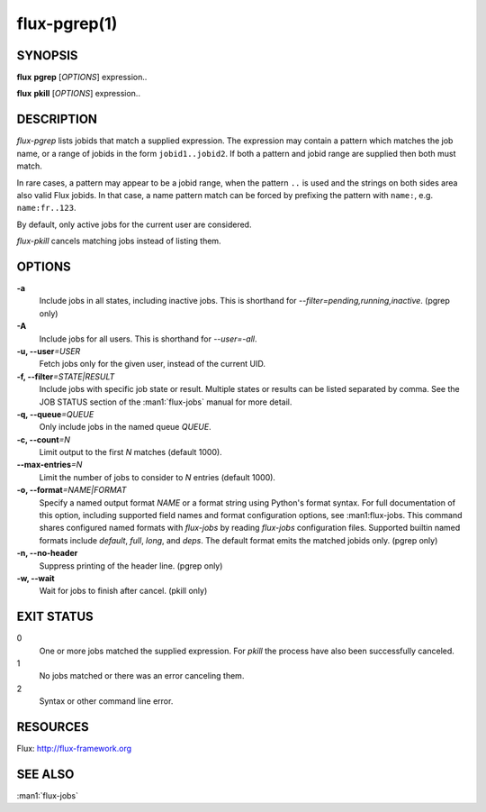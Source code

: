 .. flux-help-include: true
.. flux-help-section: jobs
.. flux-help-command: pgrep/pkill

==============
flux-pgrep(1)
==============


SYNOPSIS
========

**flux** **pgrep** [*OPTIONS*] expression..

**flux** **pkill** [*OPTIONS*] expression..

DESCRIPTION
===========

*flux-pgrep* lists jobids that match a supplied expression. The
expression may contain a pattern which matches the job name, or
a range of jobids in the form ``jobid1..jobid2``. If both a pattern
and jobid range are supplied then both must match.

In rare cases, a pattern may appear to be a jobid range, when the
pattern ``..`` is used and the strings on both sides area also valid
Flux jobids. In that case, a name pattern match can be forced by
prefixing the pattern with ``name:``, e.g. ``name:fr..123``.

By default, only active jobs for the current user are considered.

*flux-pkill* cancels matching jobs instead of listing them.

OPTIONS
=======

**-a**
   Include jobs in all states, including inactive jobs.
   This is shorthand for *--filter=pending,running,inactive*.
   (pgrep only)

**-A**
   Include jobs for all users. This is shorthand for *--user=-all*.

**-u, --user**\ *=USER*
   Fetch jobs only for the given user, instead of the current UID.

**-f, --filter**\ *=STATE|RESULT*
   Include jobs with specific job state or result. Multiple states or
   results can be listed separated by comma. See the JOB STATUS section
   of the :man1:`flux-jobs` manual for more detail.

**-q, --queue**\ *=QUEUE*
   Only include jobs in the named queue *QUEUE*.

**-c, --count**\ *=N*
   Limit output to the first *N* matches (default 1000).

**--max-entries**\ *=N*
   Limit the number of jobs to consider to *N* entries (default 1000).

**-o, --format**\ *=NAME|FORMAT*
   Specify a named output format *NAME* or a format string using Python's
   format syntax. For full documentation of this option, including supported
   field names and format configuration options, see :man1:flux-jobs. This
   command shares configured named formats with *flux-jobs* by reading
   *flux-jobs* configuration files. Supported builtin named formats include
   *default*, *full*, *long*, and *deps*. The default format emits the matched
   jobids only. (pgrep only)

**-n, --no-header**
   Suppress printing of the header line. (pgrep only)

**-w, --wait**
   Wait for jobs to finish after cancel. (pkill only)

EXIT STATUS
===========

0
   One or more jobs matched the supplied expression. For *pkill* the
   process have also been successfully canceled.

1
   No jobs matched or there was an error canceling them.

2
   Syntax or other command line error.

RESOURCES
=========

Flux: http://flux-framework.org

SEE ALSO
========

:man1:`flux-jobs`
